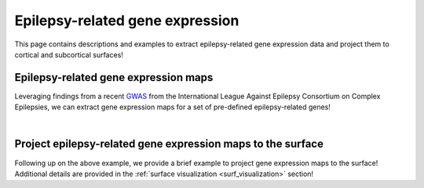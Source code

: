 .. _ep_genes:

Epilepsy-related gene expression
=========================================

This page contains descriptions and examples to extract epilepsy-related gene expression data
and project them to cortical and subcortical surfaces!


Epilepsy-related gene expression maps
-----------------------------------------
Leveraging findings from a recent `GWAS <https://www.nature.com/articles/s41467-018-07524-z>`_ from the International 
League Against Epilepsy Consortium on Complex Epilepsies, we can extract gene expression maps for a set of pre-defined 
epilepsy-related genes! 

.. tabs::

   .. code-tab:: py
       
        >>> from enigmatoolbox.datasets import fetch_ahba
        >>> from enigmatoolbox.datasets import epilepsy_genes

        >>> # Let's start by loading the microarray expression data
        >>> gx = fetch_ahba()

        >>> # Get the names of genes associated with specific epilepsy subtypes (using Focal HS as example here)
        >>> # Other subtypes include: 'allepilepsy', 'focalepilepsy', 'generalizedepilepsy', 'jme', 'cae'
        >>> epigx = epilepsy_genes()
        >>> fh_genes = epigx['focalhs']

        >>> # We can now extract the gene expression data for these specifc genes
        >>> fh_gx = gx[fh_genes]

        >>> # Alternatively, we can also combine all dem epilepsy genes together (and removing duplicates)
        >>> allg = epigx['allepilepsy'] + epigx['focalepilepsy'] + epigx['generalizedepilepsy'] + epigx['jme'] + epigx['cae'] + epigx['focalhs']
        >>> allg = list(dict.fromkeys(allg))
        >>> allgx = gx[allg]

   .. code-tab:: matlab

        %% ...  


|


Project epilepsy-related gene expression maps to the surface
------------------------------------------------------------------------
Following up on the above example, we provide a brief example to project gene expression maps to the surface!
Additional details are provided in the :ref:`surface visualization <surf_visualization>` section!

.. tabs::

   .. code-tab:: py
       
        >>> import os
        >>> import numpy as np
        >>> import enigmatoolbox.datasets
        >>> from enigmatoolbox.utils.parcellation import map_to_labels
        >>> from enigmatoolbox.plotting import plot_cortical, plot_subcortical

        >>> # Following the above code, we can then map epilepsy-related gene expression to the cortical surface!
        >>> abeling = np.loadtxt(os.path.join(os.path.dirname(enigmatoolbox.datasets.__file__),
        ...           parcellations', 'aparc_fsa5.csv'), dtype=np.int)
        >>> fh_gx_fsa5 = map_to_labels(np.mean(fh_gx, axis=1)[:68], labeling)
        >>> plot_cortical(array_name=fh_gx_fsa5, surface_name="fsa5", size=(800, 400), nan_color=(1, 1, 1, 1),
        ...               cmap='Greys', color_bar=True, color_range=(0.4, 0.55))

        >>> # And to the subcortical surface!!
        >>> plot_subcortical(array_name=np.mean(fh_gx, axis=1)[68:], ventricles=False, size=(800, 400),
        ...                 cmap='Greys', color_bar=True, color_range=(0.4, 0.65))


   .. code-tab:: matlab

        %% ...  




